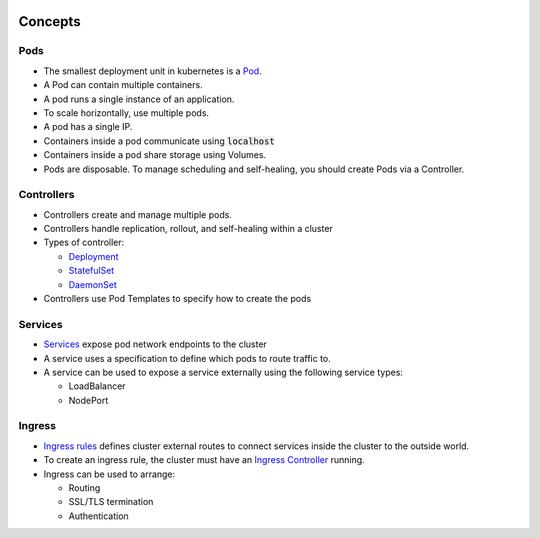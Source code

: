 .. image:: ./_static/logo.png
   :height: 100px
   :width: 100px
   :alt: Kubernetes Logo
   :align: right

Concepts
========

Pods
----

- The smallest deployment unit in kubernetes is a `Pod <https://kubernetes.io/docs/concepts/workloads/pods/pod-overview/>`_.
- A Pod can contain multiple containers.
- A pod runs a single instance of an application.
- To scale horizontally, use multiple pods.
- A pod has a single IP.
- Containers inside a pod communicate using :code:`localhost`
- Containers inside a pod share storage using Volumes.
- Pods are disposable. To manage scheduling and self-healing, you should create Pods via a Controller.

Controllers
-----------

- Controllers create and manage multiple pods.
- Controllers handle replication, rollout, and self-healing within a cluster
- Types of controller:

  - `Deployment <https://kubernetes.io/docs/concepts/workloads/controllers/deployment/>`_
  - `StatefulSet <https://kubernetes.io/docs/concepts/workloads/controllers/statefulset/>`_
  - `DaemonSet <https://kubernetes.io/docs/concepts/workloads/controllers/daemonset/>`_

- Controllers use Pod Templates to specify how to create the pods

Services
--------

- `Services <https://kubernetes.io/docs/concepts/services-networking/service/>`_ expose pod network endpoints to the cluster
- A service uses a specification to define which pods to route traffic to.
- A service can be used to expose a service externally using the following service types:

  - LoadBalancer
  - NodePort

Ingress
-------

- `Ingress rules <https://kubernetes.io/docs/concepts/services-networking/ingress/>`_ defines cluster external routes
  to connect services inside the cluster to the outside world.
- To create an ingress rule, the cluster must have an
  `Ingress Controller <https://kubernetes.io/docs/concepts/services-networking/ingress-controllers/>`_ running.
- Ingress can be used to arrange:

  - Routing
  - SSL/TLS termination
  - Authentication